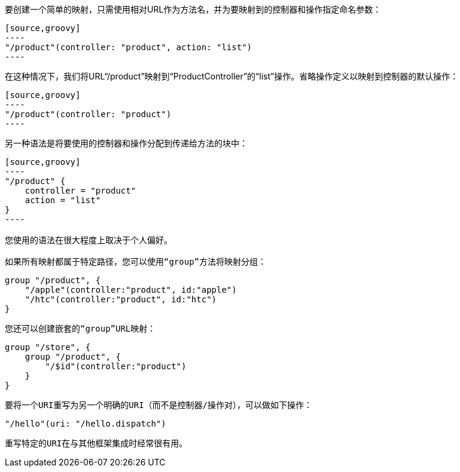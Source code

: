 要创建一个简单的映射，只需使用相对URL作为方法名，并为要映射到的控制器和操作指定命名参数：

```
[source,groovy]
----
"/product"(controller: "product", action: "list")
----
```

在这种情况下，我们将URL“/product”映射到“ProductController”的“list”操作。省略操作定义以映射到控制器的默认操作：

```
[source,groovy]
----
"/product"(controller: "product")
----
```

另一种语法是将要使用的控制器和操作分配到传递给方法的块中：

```
[source,groovy]
----
"/product" {
    controller = "product"
    action = "list"
}
----

您使用的语法在很大程度上取决于个人偏好。

如果所有映射都属于特定路径，您可以使用“group”方法将映射分组：

```
[source,groovy]
----
group "/product", {
    "/apple"(controller:"product", id:"apple")
    "/htc"(controller:"product", id:"htc")
}
----
```

您还可以创建嵌套的“group”URL映射：

```
[source,groovy]
----
group "/store", {
    group "/product", {
        "/$id"(controller:"product")
    }
}
----
```

要将一个URI重写为另一个明确的URI（而不是控制器/操作对），可以做如下操作：

```
[source,groovy]
----
"/hello"(uri: "/hello.dispatch")
----
```

重写特定的URI在与其他框架集成时经常很有用。